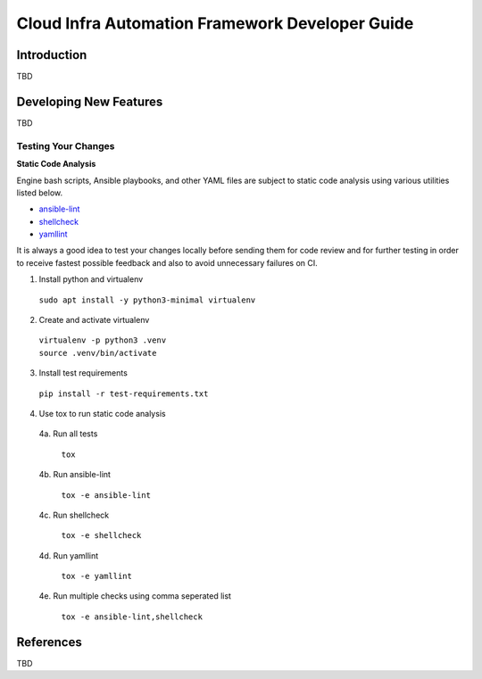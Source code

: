 .. _framework-developer-guide:

================================================
Cloud Infra Automation Framework Developer Guide
================================================

Introduction
============

TBD

Developing New Features
=======================

TBD

Testing Your Changes
--------------------

**Static Code Analysis**

Engine bash scripts, Ansible playbooks, and other YAML files are subject
to static code analysis using various utilities listed below.

* `ansible-lint <https://github.com/ansible/ansible-lint>`_
* `shellcheck <https://github.com/koalaman/shellcheck>`_
* `yamllint <https://github.com/adrienverge/yamllint>`_

It is always a good idea to test your changes locally before sending them
for code review and for further testing in order to receive fastest possible
feedback and also to avoid unnecessary failures on CI.

1. Install python and virtualenv

  | ``sudo apt install -y python3-minimal virtualenv``

2. Create and activate virtualenv

  | ``virtualenv -p python3 .venv``
  | ``source .venv/bin/activate``

3. Install test requirements

  | ``pip install -r test-requirements.txt``

4. Use tox to run static code analysis

  4a. Run all tests

    | ``tox``

  4b. Run ansible-lint

    | ``tox -e ansible-lint``

  4c. Run shellcheck

    | ``tox -e shellcheck``

  4d. Run yamllint

    | ``tox -e yamllint``

  4e. Run multiple checks using comma seperated list

    | ``tox -e ansible-lint,shellcheck``

References
==========

TBD
